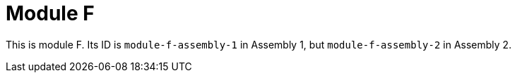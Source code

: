 [id="module-f-{context}"]
= Module F

This is module F. Its ID is `module-f-assembly-1` in Assembly 1, but `module-f-assembly-2` in Assembly 2.
